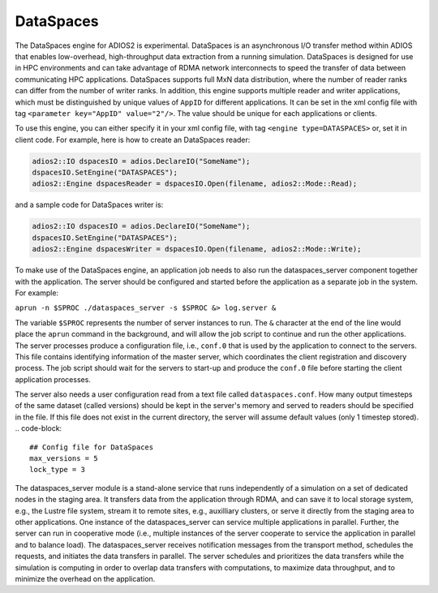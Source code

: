 *********************************
DataSpaces
*********************************

The DataSpaces engine for ADIOS2 is experimental. DataSpaces is an asynchronous I/O transfer method within ADIOS that enables 
low-overhead, high-throughput data extraction from a running simulation. 
DataSpaces is designed for use in HPC environments and can take advantage of RDMA
network interconnects to speed the transfer of data between communicating
HPC applications.  DataSpaces supports full MxN data distribution, where the number 
of reader ranks can differ from the number of
writer ranks. In addition, this engine supports multiple reader and writer applications, which
must be distinguished by unique values of ``AppID`` for different applications. It can be set
in the xml config file with tag ``<parameter key="AppID" value="2"/>``. The value should be unique 
for each applications or clients.

To use this engine, you can either specify it in your xml config file, with
tag ``<engine type=DATASPACES>`` or, set it in client code. For example, here is
how to create an DataSpaces reader:

.. code-block:: c++

 adios2::IO dspacesIO = adios.DeclareIO("SomeName");
 dspacesIO.SetEngine("DATASPACES");
 adios2::Engine dspacesReader = dspacesIO.Open(filename, adios2::Mode::Read);

and a sample code for DataSpaces writer is:

.. code-block:: c++

 adios2::IO dspacesIO = adios.DeclareIO("SomeName");
 dspacesIO.SetEngine("DATASPACES");
 adios2::Engine dspacesWriter = dspacesIO.Open(filename, adios2::Mode::Write);

To make use of the DataSpaces engine, an application job needs to also run the dataspaces_server
component together with the application. The server should be configured and started 
before the application as a separate job in the system. For example:

``aprun -n $SPROC ./dataspaces_server -s $SPROC &> log.server &``


The variable ``$SPROC`` represents the number of server instances to run. The ``&`` character 
at the end of the line would place the ``aprun`` command in the background, and will 
allow the job script to continue and run the other applications. The server processes 
produce a configuration file, i.e., ``conf.0`` that is used by the application  
to connect to the servers. This file contains identifying information of the 
master server, which coordinates the client registration 
and discovery process. The job script should wait for the servers to start-up and 
produce the ``conf.0`` file before starting the client application processes.

The server also needs a user configuration read from a text file called ``dataspaces.conf``. 
How many output timesteps of the same dataset (called versions) should be kept in the server's memory 
and served to readers should be specified in the file. If this file does not exist in the current directory, 
the server will assume default values (only 1 timestep stored).
.. code-block::
 ## Config file for DataSpaces
 max_versions = 5
 lock_type = 3

The dataspaces_server module is a stand-alone service that runs independently of a simulation 
on a set of dedicated nodes in the staging area. It transfers data from the application through RDMA,  
and can save it to local storage system, e.g., the Lustre file system, stream it to 
remote sites, e.g., auxilliary clusters, or serve it directly from the staging area to 
other applications. One instance of the dataspaces_server can service multiple applications 
in parallel. Further, the server can run in cooperative mode (i.e., multiple 
instances of the server cooperate to service the application in parallel and to balance 
load). The dataspaces_server receives notification messages from the transport method, schedules 
the requests, and initiates the data transfers  in parallel. The 
server schedules and prioritizes the data transfers while the simulation is computing 
in order to overlap data transfers with computations, to maximize data throughput, 
and to minimize the overhead on the application.
